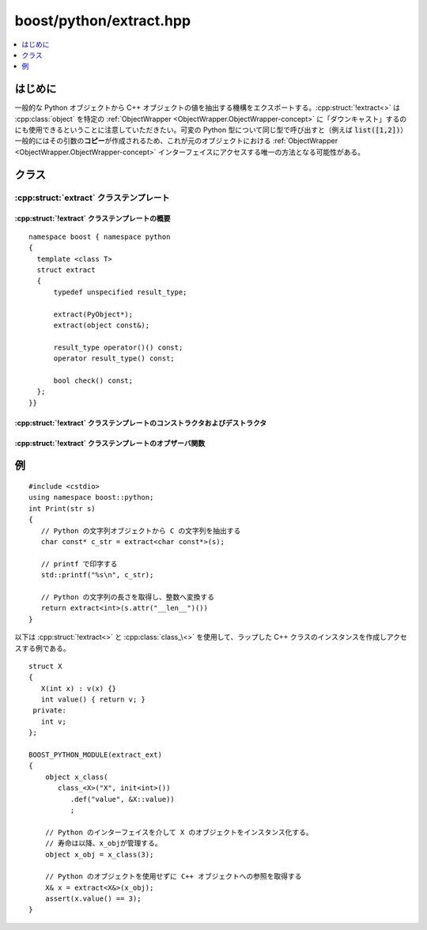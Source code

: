 boost/python/extract.hpp
========================

.. contents::
   :depth: 1
   :local:


.. _v2.extract.introduction:

はじめに
--------

一般的な Python オブジェクトから C++ オブジェクトの値を抽出する機構をエクスポートする。:cpp:struct:`!extract<>` は :cpp:class:`object` を特定の :ref:`ObjectWrapper <ObjectWrapper.ObjectWrapper-concept>` に「ダウンキャスト」するのにも使用できるということに注意していただきたい。可変の Python 型について同じ型で呼び出すと（例えば :code:`list([1,2])`）一般的にはその引数の\ **コピー**\が作成されるため、これが元のオブジェクトにおける :ref:`ObjectWrapper <ObjectWrapper.ObjectWrapper-concept>` インターフェイスにアクセスする唯一の方法となる可能性がある。


.. _v2.extract.classes:

クラス
------

.. _v2.extract.extract-spec:

:cpp:struct:`extract` クラステンプレート
^^^^^^^^^^^^^^^^^^^^^^^^^^^^^^^^^^^^^^^^

.. cpp:struct:: template <class T> extract

   :cpp:struct:`extract<T>` を使用すると :cpp:class:`object` のインスタンスから任意の C++ 型の値を抽出できる。2 つの使用方法をサポートする：

   #. :cpp:expr:`extract<T>(o)` は、:cpp:type:`!T` へ暗黙に変換可能な一時オブジェクトである（オブジェクトの関数呼び出し演算子による明示的な変換も可能である）。しかしながら :cpp:var:`!o` から型 :cpp:type:`!T` のオブジェクトへの変換が利用できない場合は、Python の :py:exc:`!TypeError` 例外を\ :term:`送出する`。
   #. :code:`extract<T> x(o)` は、例外を投げることなく変換が可能か問い合わせる :cpp:func:`~extract::check()` メンバ関数を持つ抽出子を構築する。


.. cpp:namespace-push:: extract


.. _v2.extract.extract-spec-synopsis:

:cpp:struct:`!extract` クラステンプレートの概要
~~~~~~~~~~~~~~~~~~~~~~~~~~~~~~~~~~~~~~~~~~~~~~~

::

   namespace boost { namespace python
   {
     template <class T>
     struct extract
     {
         typedef unspecified result_type;

         extract(PyObject*);
         extract(object const&);

         result_type operator()() const;
         operator result_type() const;

         bool check() const;
     };
   }}


.. _v2.extract.extract-spec-ctors:

:cpp:struct:`!extract` クラステンプレートのコンストラクタおよびデストラクタ
~~~~~~~~~~~~~~~~~~~~~~~~~~~~~~~~~~~~~~~~~~~~~~~~~~~~~~~~~~~~~~~~~~~~~~~~~~~

.. cpp:function:: extract(PyObject* p)
                  extract(object const&)

   :要件: 第 1 形式では :cpp:var:`!p` は非 null でなければならない。
   :効果: コンストラクタの引数が管理する Python オブジェクトへのポインタを格納する。特にオブジェクトの参照カウントは増加しない。抽出子の変換関数が呼び出される前にオブジェクトが破壊されないようにするのはユーザの責任である。


.. _v2.extract.extract-spec-observers:

:cpp:struct:`!extract` クラステンプレートのオブザーバ関数
~~~~~~~~~~~~~~~~~~~~~~~~~~~~~~~~~~~~~~~~~~~~~~~~~~~~~~~~~

.. cpp:function:: result_type operator()() const
                  operator result_type() const

   :効果: 格納したポインタを :cpp:type:`!result_type` へ変換する。これは :cpp:type:`!T` か :cpp:type:`!T const&` である。
   :returns: 格納したポインタが参照するものに対応する :cpp:type:`!result_type` のオブジェクト。
   :throws error_already_set: そのような変換が不可能な場合（:py:exc:`!TypeError` を設定する）。実際に使用している変換器が未規定の他の例外を投げる可能性がある。

.. cpp:function:: bool check() const

   :事後条件: なし。特に戻り値が ``true`` であっても :cpp:func:`!operator result_type()` か :cpp:func:`!operator()()` が例外を投げないとは限らないことに注意していただきたい。
   :returns: 格納したポインタから :cpp:type:`!T` への変換が不可能な場合のみ ``false``。


.. cpp:namespace-pop::


.. _v2.extract.examples:

例
--

::

   #include <cstdio>
   using namespace boost::python;
   int Print(str s)
   { 
      // Python の文字列オブジェクトから C の文字列を抽出する
      char const* c_str = extract<char const*>(s);

      // printf で印字する
      std::printf("%s\n", c_str);

      // Python の文字列の長さを取得し、整数へ変換する
      return extract<int>(s.attr("__len__")())
   }

以下は :cpp:struct:`!extract<>` と :cpp:class:`class_\<>` を使用して、ラップした C++ クラスのインスタンスを作成しアクセスする例である。 ::

   struct X
   {
      X(int x) : v(x) {}
      int value() { return v; }
    private:
      int v;
   };

   BOOST_PYTHON_MODULE(extract_ext)
   {
       object x_class(
          class_<X>("X", init<int>())
             .def("value", &X::value))
             ;
        
       // Python のインターフェイスを介して X のオブジェクトをインスタンス化する。
       // 寿命は以降、x_objが管理する。
       object x_obj = x_class(3);

       // Python のオブジェクトを使用せずに C++ オブジェクトへの参照を取得する
       X& x = extract<X&>(x_obj);
       assert(x.value() == 3);
   }
